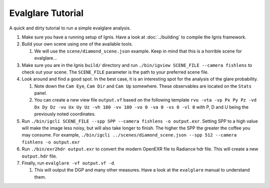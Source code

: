 Evalglare Tutorial
==================

A quick and dirty tutorial to run a simple evalglare analysis.

1.  Make sure you have a running setup of Ignis. Have a look at :doc:`../building` to compile the Ignis framework.  
2.  Build your own scene using one of the available tools.

    1.  We will use the ``scene/diamond_scene.json`` example. Keep in mind that this is a horrible scene for evalglare...

3.  Make sure you are in the Ignis ``build/`` directory and run ``./bin/igview SCENE_FILE --camera fishlens`` to check out your scene. The ``SCENE_FILE`` parameter is the path to your preferred scene file.
4.  Look around and find a good spot. In the best case, it is an interesting spot for the analysis of the glare probability.

    1.  Note down the ``Cam Eye``, ``Cam Dir`` and ``Cam Up`` somewhere. These observables are located on the ``Stats`` panel.
    2.  You can create a new view file ``output.vf`` based on the following template ``rvu -vta -vp Px Py Pz -vd Dx Dy Dz -vu Ux Uy Uz -vh 180 -vv 180 -vo 0 -va 0 -vs 0 -vl 0`` with P, D and U being the previously noted coordinates.

5.  Run ``./bin/igcli SCENE_FILE --spp SPP --camera fishlens -o output.exr``. Setting SPP to a high value will make the image less noisy, but will also take longer to finish. The higher the SPP the greater the coffee you may consume. For example, ``./bin/igcli ../scenes/diamond_scene.json --spp 512 --camera fishlens -o output.exr``
6.  Run ``./bin/exr2hdr output.exr`` to convert the modern OpenEXR file to Radiance hdr file. This will create a new ``output.hdr`` file.
7.  Finally, run ``evalglare -vf output.vf -d``.

    1.  This will output the DGP and many other measures. Have a look at the ``evalglare`` manual to understand them. 